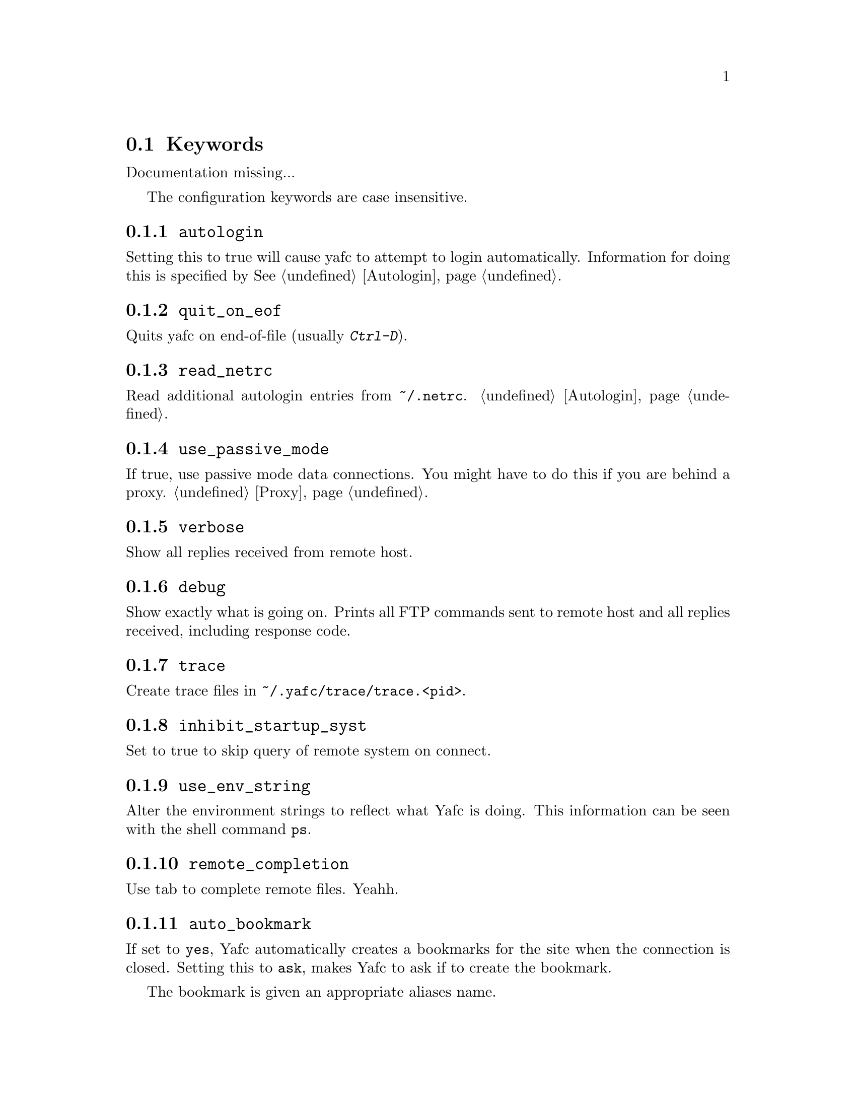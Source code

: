 @node Keywords
@section Keywords

Documentation missing...


The configuration keywords are case insensitive.

@menu
* autologin::                   disable the autologin feature
* quit_on_eof::                 quit Yafc on C-d (end-of-file)
* read_netrc::                  read the ~/.netrc file for additional autologin entries
* use_passive_mode::            use passive mode data connections
* verbose::                     be verbose
* debug::                       shows exactly what is going on
* trace::                       create trace files for debugging
* inhibit_startup_syst::        don't display system type on connect
* use_env_string::              alter the environment strings
* remote_completion::           complete remote filenames
* auto_bookmark::               automate creation of bookmarks
* auto_bookmark_save_passwd::   always save password with bookmarks
* auto_bookmark_silent::        don't shout
* default_type::                specify default transfer type
* ascii_transfer_mask::         match files that always should be transferred in ascii mode
* beep_after_long_command::     ring a bell?
* long_command_time::           how long is a command?
* command_timeout::             how long should Yafc wait for commands?
* connection_timeout::          how long should Yafc wait for connect?
* connect_attempts::            how many times to try to connect
* connect_wait_time::           how long to wait between connection attempts
* use_history::                 use command history?
* history_max::                 how large should the history be?
* startup_local_directory::     change to a local startup directory
* nohup_mailaddress::           send mail to someone when nohup transfers finish
* sendmail_path::               where is sendmail?
* prompt1::                     disconnected prompt
* prompt2::                     connected prompt
* prompt3::                     logged in prompt
* transfer_begin_string::       string printed before transfer
* transfer_string::             string printed during transfer
* transfer_end_string::         string printed after transfer
* tilde::                       use ~ instead of `echo $HOME`
* xterm_title1::                disconnected title for xterms
* xterm_title2::                connected title for xterms
* xterm_title3::                logged in title for xterms
* xterm_title_terms::           which $TERM's are xterms?
@end menu

@node autologin
@subsection @code{autologin}
Setting this to true will cause yafc to attempt to login automatically.
Information for doing this is specified by @xref{Autologin}.

@node quit_on_eof
@subsection @code{quit_on_eof}
Quits yafc on end-of-file (usually @kbd{Ctrl-D}).

@node read_netrc
@subsection @code{read_netrc}
Read additional autologin entries from @file{~/.netrc}.
@ref{Autologin}.

@node use_passive_mode
@subsection @code{use_passive_mode}
If true, use passive mode data connections. You might have to do this
if you are behind a proxy. @ref{Proxy}.

@node verbose
@subsection @code{verbose}
Show all replies received from remote host.

@node debug
@subsection @code{debug}
Show exactly what is going on. Prints all FTP commands sent to
remote host and all replies received, including response code.

@node trace
@subsection @code{trace}
Create trace files in @file{~/.yafc/trace/trace.<pid>}.

@node inhibit_startup_syst
@subsection @code{inhibit_startup_syst}
Set to true to skip query of remote system on connect.

@node use_env_string
@subsection @code{use_env_string}
Alter the environment strings to reflect what Yafc is doing.
This information can be seen with the shell command @code{ps}.

@node remote_completion
@subsection @code{remote_completion}
Use tab to complete remote files. Yeahh.

@node auto_bookmark
@subsection @code{auto_bookmark}
If set to @code{yes}, Yafc automatically creates a bookmarks for the
site when the connection is closed. Setting this to @code{ask}, makes
Yafc to ask if to create the bookmark.

The bookmark is given an appropriate aliases name.

@node auto_bookmark_save_passwd
@subsection @code{auto_bookmark_save_passwd}
If set to @code{yes}, Yafc don't ask whether to save passwords
in the bookmarks file. Anonymous password, though, are always saved.

Passwords in the bookmarks file are stored either as clear text
or base64-encoded. Be sure the file is not world readable (@code{chmod 0600 bookmarks}.)

@node auto_bookmark_silent
@subsection @code{auto_bookmark_silent}
If set to @code{true}, Yafc won't say anything about automatically created bookmarks.

@node default_type
@subsection @code{default_type}
Specifies the default type used for file transfers, either
@code{binary} or @code{ascii}. Setting this to @code{ascii}
can mess up binary files (ascii mode rewrites the end-of-line characters.)
@ref{ascii_transfer_mask}.

@node ascii_transfer_mask
@subsection @code{ascii_transfer_mask}
Filenames matching any of these filemasks are always
transferred in @code{ascii} mode, regardless of the value of
the @code{default_type} keyword. This can be overridden with
the @samp{--type} option to get/put.

Masks are separated by colons (eg. @code{*.ext1:*.ext2:filename*})
and are case sensitive.

Preferrably used with @code{default_type} set to @code{binary}.

@node beep_after_long_command
@subsection @code{beep_after_long_command}
Beep after a long command is finished. Use @code{long_command_time}
to specify how long a @samp{long} command is.

@node long_command_time
@subsection @code{long_command_time}
Number of seconds for command to become @samp{long}

@node command_timeout
@subsection @code{command_timeout}
How long (in seconds) before aborting a command without response.

@node connection_timeout
@subsection @code{connection_timeout}
How long (in seconds) before aborting a connection without response.

@node connect_attempts
@subsection @code{connect_attempts}
Number of times to try to re-connect if login failed (due to busy server.)
Use the value -1 for unlimited number of tries, and 0 to disable this feature.

@node connect_wait_time
@subsection @code{connect_wait_time}
Number of seconds to wait between connection attempts.

@node use_history
@subsection @code{use_history}
Save and load history lines in @file{~/.yafc/history}.
This is a no-op if not compiled with Readline.

@node history_max
@subsection @code{history_max}
Max number of history lines to save in the history file.
This is a no-op if not compiled with Readline.

@node startup_local_directory
@subsection @code{startup_local_directory}
Yafc will change to this (local) directory upon startup.

@node nohup_mailaddress
@subsection @code{nohup_mailaddress}
If set, Yafc sends mail to this address when nohup transfers are finished.
@ref{Nohup transfers}.

@node sendmail_path
@subsection @code{sendmail_path}
Complete path to sendmail used by @samp{nohup_mailaddress} above.

@node prompt1
@subsection @code{prompt1}
not connected

ftp prompts

special codes:

@table @samp

@item %u
username

@item %h
      remote host name (as passed to open)

@item %H
      %h up to the first '.'

@item %m
      remote machine name (as returned by gethostbyname)

@item %M
      %m up to the first '.'

@item %n
      remote ip number

@item %[#]w
   current remote working directory

@item %W
      basename of %w

@item %[#]~
   as %w but home directory is replaced with ~

@item %[#]l
   current local working directory

@item %%
      percent sign

@item %#
      a '#' if (local) user is root, else '$'

@item %@{
      begin sequence of non-printing chars, ie escape codes

@item %@}
      end      -"-

@item \e
      escape (0x1B)

@item \n
      newline

@item \t
      tab

@item \r
      carriage return

@item \b
      backspace

@item \x##
    character 0x## (hex)

@end table

[#] means an optional width specifier can be specified
 example: %32w

Escape codes can be used to blah, blah, blah...

you can put escape codes here, for example if you want a colored prompt
"%@{\e[01;31m%@}ftp%@{\e[0m%@}" will be "ftp" in red, if your terminal supports
ISO 6429 (ANSI) color codes. @ref{Colors}.

The %@{ and %@} codes are needed for readline to correctly wrap
lines with embedded escape codes.


@node prompt2
@subsection @code{prompt2}
connected but not logged in.
@xref{prompt1}.

@node prompt3
@subsection @code{prompt3}
connected and logged in
@xref{prompt1}.

@node transfer_begin_string
@subsection @code{transfer_begin_string}
this string is printed before the actual transfer begins

transfer status string codes
these strings are printed with the --verbose option to get/put

@table @samp

@item %r
 source filename

@item %R
soource filename w/path

@item %l
 target filename

@item %L
target filename w/path

@item %s
 size transferred so far

@item %S
 total size (if available)

@item %e
 ETA (time left)

@item %p
 percent transferred so fat

@item %%
 percent sign

@item %b
 transfer rate (Bps)

@item %B
 transfer rate (Bps) or "stalled" if stalled

@item %t
 time elapsed

@item %v
 visual progress bar

@end table

you can specify an (optional) max width between the '%' and
the character code
escape codes are recognized

@node transfer_string
@subsection @code{transfer_string}
this string is printed (approx.) every second or so during the transfer
with a trailing carriage return

@xref{transfer_begin_string}.

@node transfer_end_string
@subsection @code{transfer_end_string}
this string is printed when the transfer is finished

@xref{transfer_begin_string}.

@node tilde
@subsection @code{tilde}
display ~ instead of full home directory path for various commands

@node xterm_title1
@subsection @code{xterm_title1}
Xterm window titles

same codes as for the prompts, see @ref{prompt1}.

This is an excerpt from the Xterm-title mini-HOWTO:
@quotation
Many people find it useful to set the title of a terminal to reflect
dynamic information, such as the name of the host the user is logged
into, the current working directory, etc.

This may be done by using XTerm escape sequences. The following
sequences are useful in this respect:

@table @code

@item ESC]0;_string_BEL
Set icon name and window title to _string_

@item ESC]1;_string_BEL
Set icon name to _string_

@item ESC]2;_string_BEL
Set window title to _string_

@end table

where @code{ESC} is the _escape_ character (\033), and @code{BEL} is the _bell_
character (\007).

_Note_: these sequences apply to most xterm derivatives, such as
nxterm, color-xterm and rxvt. Other terminal types often use different
escapes; see the appendix for examples. For the full list of xterm
escape sequences see the file ctlseq2.txt, which comes with the xterm
distribution, or xterm.seq, which comes with the rxvt distribution.

These escapes really need to be applied every time the prompt changes.
This way the string is updated with every command you issue and can
keep track of information such as current working directory, username,
hostname, etc.
@end quotation

Example: @code{xterm_title1 "\e]0Yafc\x07"} sets the xterm window title and icon name to @code{Yafc}.

@node xterm_title2
@subsection @code{xterm_title2}
Example: @code{xterm_title1 "\e]0Yafc - %h\x07"} sets the xterm window title and icon name to @code{Yafc - @var{hostname}}.

@node xterm_title3
@subsection @code{xterm_title3}
Example: @code{xterm_title1 "\e]0Yafc - %u@@%h:%~\x07"} sets the xterm window title and icon
 name to @code{Yafc - @var{user}@@@var{hostname}:@var{directory}}.

@node xterm_title_terms
@subsection @code{xterm_title_terms}
List of $TERM's, separated with spaces, which can handle xterm
escape sequences.
